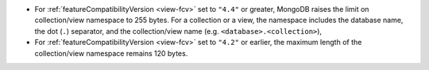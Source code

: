 - For :ref:`featureCompatibilityVersion <view-fcv>` set to ``"4.4"`` or
  greater, MongoDB raises the limit on collection/view
  namespace to 255 bytes. For a collection or a view, the namespace includes the
  database name, the dot (``.``) separator, and the collection/view
  name (e.g. ``<database>.<collection>``),

- For :ref:`featureCompatibilityVersion <view-fcv>` set to ``"4.2"`` or
  earlier, the maximum length of the collection/view namespace remains
  120 bytes.
